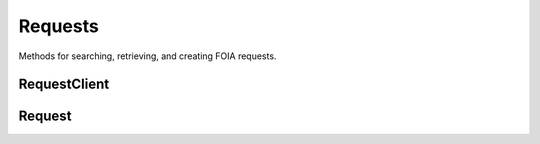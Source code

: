 Requests
===========

Methods for searching, retrieving, and creating FOIA requests. 

RequestClient
----------------
.. class:: documentcloud.requests.RequestClient
  The request client allows access to search, list, create, and retrieve FOIA requests.

  .. method:: list(self, **params)
    List all FOIA requests with optional filtering and ordering. Available filters include:

    - **user**: Filter by the user ID of the person who filed the request.
    - **title**: Filter by the title of the request.
    - **status**: Filter by the status of the request (e.g., "submitted", "ack", "processed").
    - **embargo_status**: Filter by the embargo status (e.g., "public", "embargo", "permanent").
    - **agency**: Filter by the agency ID handling the request.
    - **tags**: Filter by tags associated with the request.
    - **jurisdiction**: Filter by the jurisdiction ID associated with the request.

    Ordering options are available, including:

    - **title**: Sort by the request title.
    - **status**: Sort by the request status.
    - **agency**: Sort by the agency handling the request.
    - **user**: Sort by the user who filed the request.
    - **datetime_submitted**: Sort by the date the request was submitted.
    - **datetime_done**: Sort by the date the request was completed.

    Ordering can be specified as either ascending (`ordering=user`) or descending (`ordering=-user`).

    :param params: Query parameters to filter and order results, such as `user`, `title`, `status`, `embargo_status`, `agency`, `tags`, and `jurisdiction`, along with `ordering`.
    :return: An :class:`APIResults` object containing the list of FOIA requests.

  .. method:: retrieve(self, request_id)
    Retrieve a specific FOIA request by its unique numerical identifier (ID).

    :param request_id: The unique ID of the FOIA request to retrieve.
    :return: A :class:`Request` object representing the requested FOIA request.

  .. method:: create(self, title, requested_docs, organization, agencies, embargo_status="public", **kwargs)
    Create a new FOIA request.

    :param title: The title of the FOIA request. (Required)
    :param requested_docs: A description of the documents being requested. (Required)
    :param organization: The ID of the organization requesting the FOIA documents.
    :param agencies: A list of agency IDs involved in the request. (Required)
    :param embargo_status: The embargo status of the request (default is "public").
    :param kwargs: Additional parameters to be included in the request.
    :return: A URL linking to the newly created FOIA request(s).
    :raises: ValueError if `agencies` is not a non-empty list.


Request
----------------
.. class:: documentcloud.requests.Request
  A representation of a single FOIA request.

  .. method:: str()
    Return a string representation of the FOIA request, which is the request title.

  .. attribute:: id
    The unique identifier for this FOIA request.

  .. attribute:: title
    The title of the FOIA request.

  .. attribute:: requested_docs
    A description of the documents being requested.

  .. attribute:: slug
    The slug (URL identifier) for the FOIA request.

  .. attribute:: status
    The current status of the FOIA request, represented as one of these values:

    - "submitted" - Processing
    - "ack" - Awaiting Acknowledgement
    - "processed" - Awaiting Response
    - "appealing" - Awaiting Appeal
    - "fix" - Fix Required
    - "payment" - Payment Required
    - "lawsuit" - In Litigation
    - "rejected" - Rejected
    - "no_docs" - No Responsive Documents
    - "done" - Completed
    - "partial" - Partially Completed
    - "abandoned" - Withdrawn

  .. attribute:: agency
    The ID of the agency that the request was submitted to.

  .. attribute:: embargo_status
    The embargo status of the request, indicating its visibility. Options include:
  
    - "public" - Public
    - "embargo" - Embargo (only available to paid professional users)
    - "permanent" - Permanent Embargo (only available to paid organizational members)

  .. attribute:: user
    The user ID of the person who filed this request.

  .. attribute:: edit_collaborators
    A list of user IDs who have been given edit access to this request.

  .. attribute:: read_collaborators
    A list of user IDs who have been given view access to this request.

  .. attribute:: datetime_submitted
    The timestamp of when this request was submitted.

  .. attribute:: datetime_updated
    The date and time when the request was last updated.

  .. attribute:: datetime_done
    The date and time when the request was completed, if applicable.

  .. attribute:: tracking_id
    The tracking ID assigned to this request by the agency.

  .. attribute:: price
    The cost of processing this request, if applicable.
